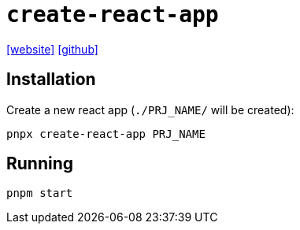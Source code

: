 = `create-react-app`
:url-website: https://create-react-app.dev/
:url-github: https://github.com/facebook/create-react-app

{url-website}[[website\]]
{url-github}[[github\]]

== Installation

Create a new react app (`./PRJ_NAME/` will be created):

[,bash]
----
pnpx create-react-app PRJ_NAME
----

== Running

[,bash]
----
pnpm start
----